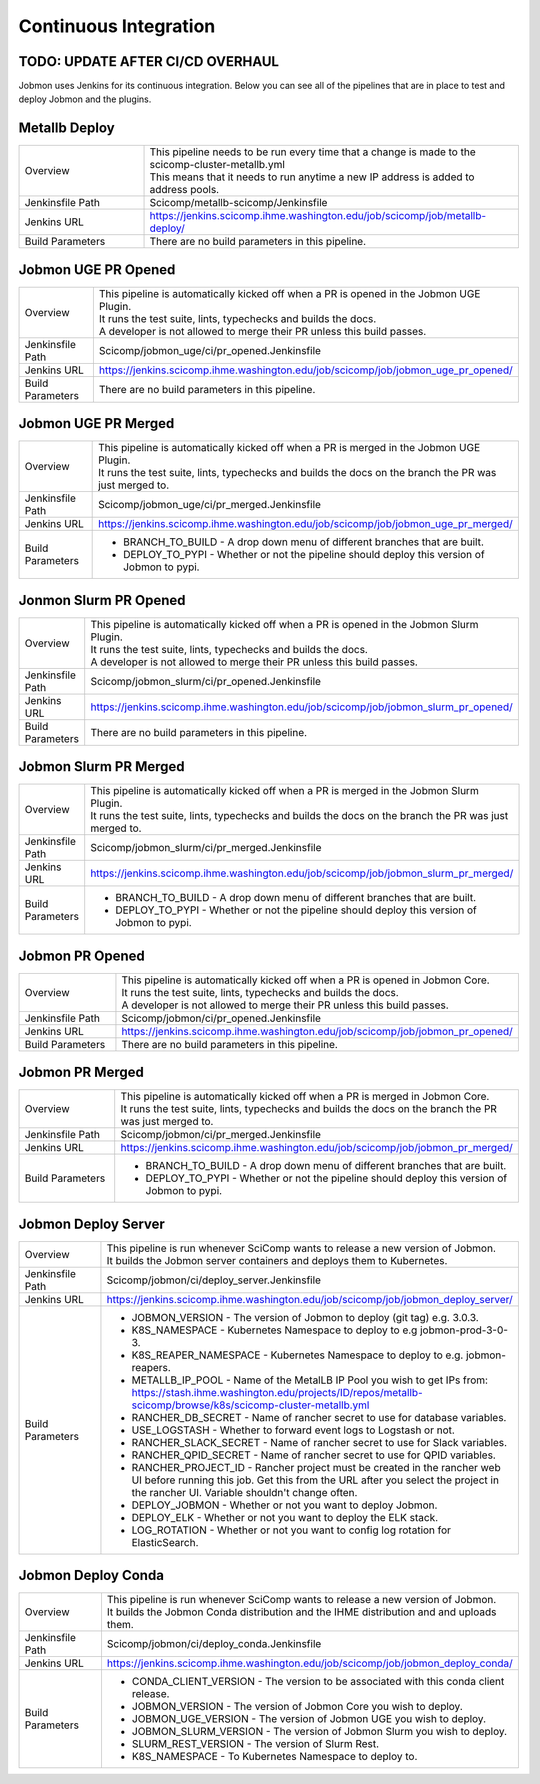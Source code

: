 **********************
Continuous Integration
**********************

TODO: UPDATE AFTER CI/CD OVERHAUL
*********************************
Jobmon uses Jenkins for its continuous integration. Below you can see all of the pipelines
that are in place to test and deploy Jobmon and the plugins.

Metallb Deploy
**************
.. list-table::
   :widths: 25 75

   * - Overview
     - | This pipeline needs to be run every time that a change is made to the scicomp-cluster-metallb.yml
       | This means that it needs to run anytime a new IP address is added to address pools.
   * - Jenkinsfile Path
     - Scicomp/metallb-scicomp/Jenkinsfile
   * - Jenkins URL
     - https://jenkins.scicomp.ihme.washington.edu/job/scicomp/job/metallb-deploy/
   * - Build Parameters
     - There are no build parameters in this pipeline.

Jobmon UGE PR Opened
********************
.. list-table::
   :widths: 25 75

   * - Overview
     - | This pipeline is automatically kicked off when a PR is opened in the Jobmon UGE Plugin.
       | It runs the test suite, lints, typechecks and builds the docs.
       | A developer is not allowed to merge their PR unless this build passes.
   * - Jenkinsfile Path
     - Scicomp/jobmon_uge/ci/pr_opened.Jenkinsfile
   * - Jenkins URL
     - https://jenkins.scicomp.ihme.washington.edu/job/scicomp/job/jobmon_uge_pr_opened/
   * - Build Parameters
     - There are no build parameters in this pipeline.

Jobmon UGE PR Merged
********************
.. list-table::
   :widths: 25 75

   * - Overview
     - | This pipeline is automatically kicked off when a PR is merged in the Jobmon UGE Plugin.
       | It runs the test suite, lints, typechecks and builds the docs on the branch the PR was just merged to.
   * - Jenkinsfile Path
     - Scicomp/jobmon_uge/ci/pr_merged.Jenkinsfile
   * - Jenkins URL
     - https://jenkins.scicomp.ihme.washington.edu/job/scicomp/job/jobmon_uge_pr_merged/
   * - Build Parameters
     - * BRANCH_TO_BUILD - A drop down menu of different branches that are built.
       * DEPLOY_TO_PYPI - Whether or not the pipeline should deploy this version of Jobmon to pypi.

Jonmon Slurm PR Opened
**********************
.. list-table::
   :widths: 25 75

   * - Overview
     - | This pipeline is automatically kicked off when a PR is opened in the Jobmon Slurm Plugin.
       | It runs the test suite, lints, typechecks and builds the docs.
       | A developer is not allowed to merge their PR unless this build passes.
   * - Jenkinsfile Path
     - Scicomp/jobmon_slurm/ci/pr_opened.Jenkinsfile
   * - Jenkins URL
     - https://jenkins.scicomp.ihme.washington.edu/job/scicomp/job/jobmon_slurm_pr_opened/
   * - Build Parameters
     - There are no build parameters in this pipeline.

Jobmon Slurm PR Merged
**********************
.. list-table::
   :widths: 25 75

   * - Overview
     - | This pipeline is automatically kicked off when a PR is merged in the Jobmon Slurm Plugin.
       | It runs the test suite, lints, typechecks and builds the docs on the branch the PR was just merged to.
   * - Jenkinsfile Path
     - Scicomp/jobmon_slurm/ci/pr_merged.Jenkinsfile
   * - Jenkins URL
     - https://jenkins.scicomp.ihme.washington.edu/job/scicomp/job/jobmon_slurm_pr_merged/
   * - Build Parameters
     - * BRANCH_TO_BUILD - A drop down menu of different branches that are built.
       * DEPLOY_TO_PYPI - Whether or not the pipeline should deploy this version of Jobmon to pypi.

Jobmon PR Opened
****************
.. list-table::
   :widths: 25 75

   * - Overview
     - | This pipeline is automatically kicked off when a PR is opened in Jobmon Core.
       | It runs the test suite, lints, typechecks and builds the docs.
       | A developer is not allowed to merge their PR unless this build passes.
   * - Jenkinsfile Path
     - Scicomp/jobmon/ci/pr_opened.Jenkinsfile
   * - Jenkins URL
     - https://jenkins.scicomp.ihme.washington.edu/job/scicomp/job/jobmon_pr_opened/
   * - Build Parameters
     - There are no build parameters in this pipeline.

Jobmon PR Merged
****************
.. list-table::
   :widths: 25 75

   * - Overview
     - | This pipeline is automatically kicked off when a PR is merged in Jobmon Core.
       | It runs the test suite, lints, typechecks and builds the docs on the branch the PR was just merged to.
   * - Jenkinsfile Path
     - Scicomp/jobmon/ci/pr_merged.Jenkinsfile
   * - Jenkins URL
     - https://jenkins.scicomp.ihme.washington.edu/job/scicomp/job/jobmon_pr_merged/
   * - Build Parameters
     - * BRANCH_TO_BUILD - A drop down menu of different branches that are built.
       * DEPLOY_TO_PYPI - Whether or not the pipeline should deploy this version of Jobmon to pypi.

Jobmon Deploy Server
********************
.. list-table::
   :widths: 25 75

   * - Overview
     - | This pipeline is run whenever SciComp wants to release a new version of Jobmon.
       | It builds the Jobmon server containers and deploys them to Kubernetes.
   * - Jenkinsfile Path
     - Scicomp/jobmon/ci/deploy_server.Jenkinsfile
   * - Jenkins URL
     - https://jenkins.scicomp.ihme.washington.edu/job/scicomp/job/jobmon_deploy_server/
   * - Build Parameters
     - * JOBMON_VERSION - The version of Jobmon to deploy (git tag) e.g. 3.0.3.
       * K8S_NAMESPACE - Kubernetes Namespace to deploy to e.g jobmon-prod-3-0-3.
       * K8S_REAPER_NAMESPACE - Kubernetes Namespace to deploy to e.g. jobmon-reapers.
       * METALLB_IP_POOL - Name of the MetalLB IP Pool you wish to get IPs from: https://stash.ihme.washington.edu/projects/ID/repos/metallb-scicomp/browse/k8s/scicomp-cluster-metallb.yml
       * RANCHER_DB_SECRET - Name of rancher secret to use for database variables.
       * USE_LOGSTASH - Whether to forward event logs to Logstash or not.
       * RANCHER_SLACK_SECRET - Name of rancher secret to use for Slack variables.
       * RANCHER_QPID_SECRET - Name of rancher secret to use for QPID variables.
       * RANCHER_PROJECT_ID - Rancher project must be created in the rancher web UI before running this job. Get this from the URL after you select the project in the rancher UI. Variable shouldn't change often.
       * DEPLOY_JOBMON - Whether or not you want to deploy Jobmon.
       * DEPLOY_ELK - Whether or not you want to deploy the ELK stack.
       * LOG_ROTATION - Whether or not you want to config log rotation for ElasticSearch.

Jobmon Deploy Conda
*******************
.. list-table::
   :widths: 25 75

   * - Overview
     - | This pipeline is run whenever SciComp wants to release a new version of Jobmon.
       | It builds the Jobmon Conda distribution and the IHME distribution and and uploads them.
   * - Jenkinsfile Path
     - Scicomp/jobmon/ci/deploy_conda.Jenkinsfile
   * - Jenkins URL
     - https://jenkins.scicomp.ihme.washington.edu/job/scicomp/job/jobmon_deploy_conda/
   * - Build Parameters
     - * CONDA_CLIENT_VERSION - The version to be associated with this conda client release.
       * JOBMON_VERSION - The version of Jobmon Core you wish to deploy.
       * JOBMON_UGE_VERSION - The version of Jobmon UGE you wish to deploy.
       * JOBMON_SLURM_VERSION - The version of Jobmon Slurm you wish to deploy.
       * SLURM_REST_VERSION - The version of Slurm Rest.
       * K8S_NAMESPACE - To Kubernetes Namespace to deploy to.
